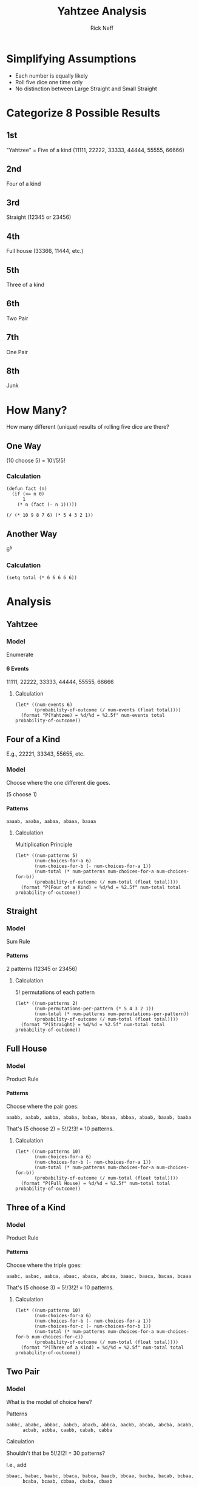 #+TITLE: Yahtzee Analysis
#+AUTHOR: Rick Neff
#+EMAIL:  NeffR@byui.edu 
#+LANGUAGE:  en
#+OPTIONS:   H:4 num:nil toc:nil \n:nil @:t ::t |:t ^:t *:t TeX:t LaTeX:t
#+STARTUP: showeverything

* Simplifying Assumptions

  - Each number is equally likely
  - Roll five dice one time only
  - No distinction between Large Straight and Small Straight

* Categorize 8 Possible Results

** 1st
  "Yahtzee" = Five of a kind (11111, 22222, 33333, 44444, 55555, 66666)
** 2nd
   Four of a kind
** 3rd
   Straight (12345 or 23456)
** 4th
   Full house (33366, 11444, etc.)
** 5th
   Three of a kind
** 6th
   Two Pair
** 7th
   One Pair
** 8th
   Junk

* How Many?

  How many different (unique) results of rolling five dice are there?

** One Way

   (10 choose 5) = 10!/5!5!

*** Calculation

#+BEGIN_SRC elisp :results silent
  (defun fact (n)
    (if (<= n 0)
        1
      (* n (fact (- n 1)))))
#+END_SRC

#+BEGIN_SRC elisp
   (/ (* 10 9 8 7 6) (* 5 4 3 2 1))
#+END_SRC

** Another Way

   6^5

*** Calculation

#+BEGIN_SRC elisp
  (setq total (* 6 6 6 6 6))
#+END_SRC

* Analysis

** Yahtzee

*** Model

    Enumerate

**** 6 Events

      11111, 22222, 33333, 44444, 55555, 66666

***** Calculation

#+BEGIN_SRC elisp
  (let* ((num-events 6)
         (probability-of-outcome (/ num-events (float total))))
    (format "P(Yahtzee) = %d/%d = %2.5f" num-events total probability-of-outcome))
#+END_SRC


** Four of a Kind

   E.g., 22221, 33343, 55655, etc.

*** Model 

   Choose where the one different die goes.

   (5 choose 1)

**** Patterns

     =aaaab, aaaba, aabaa, abaaa, baaaa=

***** Calculation

      Multiplication Principle

#+BEGIN_SRC elisp
  (let* ((num-patterns 5)
         (num-choices-for-a 6)
         (num-choices-for-b (- num-choices-for-a 1))
         (num-total (* num-patterns num-choices-for-a num-choices-for-b))
         (probability-of-outcome (/ num-total (float total))))
    (format "P(Four of a Kind) = %d/%d = %2.5f" num-total total probability-of-outcome))
#+END_SRC


** Straight

*** Model

    Sum Rule

**** Patterns

     2 patterns (12345 or 23456)

****** Calculation

       5! permutations of each pattern

#+BEGIN_SRC elisp
  (let* ((num-patterns 2)
         (num-permutations-per-pattern (* 5 4 3 2 1))
         (num-total (* num-patterns num-permutations-per-pattern))
         (probability-of-outcome (/ num-total (float total))))
    (format "P(Straight) = %d/%d = %2.5f" num-total total probability-of-outcome))
#+END_SRC


** Full House

*** Model

    Product Rule

**** Patterns

     Choose where the pair goes:

     =aaabb, aabab, aabba, ababa, babaa, bbaaa, abbaa, abaab, baaab, baaba=

     That's (5 choose 2) = 5!/2!3! = 10 patterns.

***** Calculation

#+BEGIN_SRC elisp
  (let* ((num-patterns 10)
         (num-choices-for-a 6)
         (num-choices-for-b (- num-choices-for-a 1))
         (num-total (* num-patterns num-choices-for-a num-choices-for-b))
         (probability-of-outcome (/ num-total (float total))))
    (format "P(Full House) = %d/%d = %2.5f" num-total total probability-of-outcome))
#+END_SRC


** Three of a Kind

*** Model

    Product Rule

**** Patterns

     Choose where the triple goes:

     =aaabc, aabac, aabca, abaac, abaca, abcaa, baaac, baaca, bacaa, bcaaa=

     That's (5 choose 3) = 5!/3!2! = 10 patterns.

***** Calculation

#+BEGIN_SRC elisp
  (let* ((num-patterns 10)
         (num-choices-for-a 6)
         (num-choices-for-b (- num-choices-for-a 1))
         (num-choices-for-c (- num-choices-for-b 1))
         (num-total (* num-patterns num-choices-for-a num-choices-for-b num-choices-for-c))
         (probability-of-outcome (/ num-total (float total))))
    (format "P(Three of a Kind) = %d/%d = %2.5f" num-total total probability-of-outcome))
#+END_SRC


** Two Pair

*** Model

    What is the model of choice here?

***** Patterns

      =aabbc, ababc, abbac, aabcb, abacb, abbca, aacbb, abcab, abcba, acabb,
      acbab, acbba, caabb, cabab, cabba=

***** Calculation

      Shouldn't that be 5!/2!2! = 30 patterns?

      I.e., add

      =bbaac, babac, baabc, bbaca, babca, baacb, bbcaa, bacba, bacab, bcbaa,
      bcaba, bcaab, cbbaa, cbaba, cbaab=

******* Why Not?

	Because of symmetry, 30 is twice too many!


#+BEGIN_SRC elisp
  (let* ((num-patterns (/ 30 2))
         (num-choices-for-a 6)
         (num-choices-for-b (- num-choices-for-a 1))
         (num-choices-for-c (- num-choices-for-b 1))
         (num-total (* num-patterns num-choices-for-a num-choices-for-b num-choices-for-c))
         (probability-of-outcome (/ num-total (float total))))
    (format "P(Two Pair) = %d/%d = %2.5f" num-total total probability-of-outcome))
#+END_SRC


** One Pair

*** Model

    Product Rule

**** Patterns

     Two the same, the other three different

     =aabcd=, etc.

****** Calculation

       (5 choose 2) = 5!/2!3! = 10 patterns

#+BEGIN_SRC elisp
  (let* ((num-patterns 10)
         (num-choices-for-a 6)
         (num-choices-for-b (- num-choices-for-a 1))
         (num-choices-for-c (- num-choices-for-b 1))
         (num-choices-for-d (- num-choices-for-c 1))
         (num-total (* num-patterns num-choices-for-a num-choices-for-b num-choices-for-c num-choices-for-d))
         (probability-of-outcome (/ num-total (float total))))
    (format "P(One Pair) = %d/%d = %2.5f" num-total total probability-of-outcome))
#+END_SRC

#+RESULTS:
: P(One Pair) = 3600/7776 = 0.46296


** Junk

*** Model

    - No duplicates.
    - Not a Straight.

**** Patterns

     Permutations of 12346, 12356, 12456, 13456

****** Calculation

       Each pattern has 5! permutations:

#+BEGIN_SRC elisp
  (let* ((num-patterns 4)
         (num-permutations-per-pattern (* 5 4 3 2 1))
         (num-total (* num-patterns num-permutations-per-pattern))
         (probability-of-outcome (/ num-total (float total))))
    (format "P(Junk) = %d/%d = %2.5f" num-total total probability-of-outcome))
#+END_SRC


** Tabulation

| Roll            | Probability |
|-----------------+-------------|
| Yahtzee         |     0.00077 |
| Four of a Kind  |     0.01929 |
| Straight        |     0.03086 |
| Full House      |     0.03858 |
| Three of a Kind |     0.15432 |
| Two Pair        |     0.23148 |
| One Pair        |     0.46296 |
| Junk            |     0.06172 |
|                 |             |
| SUM             |     0.99998 |

*** SUM

    0.99998 = 1 (for all practical purposes)


** Tabulation Again

| Roll            | Probability | = Exactly |
|-----------------+-------------+-----------|
| Yahtzee         |     0.00077 |    6/7776 |
| Four of a Kind  |     0.01929 |  150/7776 |
| Straight        |     0.03086 |  240/7776 |
| Full House      |     0.03858 |  300/7776 |
| Three of a Kind |     0.15432 | 1200/7776 |
| Two Pair        |     0.23148 | 1800/7776 |
| One Pair        |     0.46296 | 3600/7776 |
| Junk            |     0.06172 |  480/7776 |
|                 |             |           |
| SUM             |     0.99998 | 7776/7776 |


*** SUM

    7776/7776 = 1 (for all practical *and* theoretical purposes).

* Correct Analysis
  Google 'Twelvefold Way of Combinatorics'. Multichoosing (combinations with
  repetition) are of particular interest.

0 1 2 3 4 5 6 7 8 9
| * | * | * * | * |  = 2 3 4 4 5 = which dice
_ _ _ _ _ _ _ _ _ _  = 1 3 5 6 8 = positions of stars

  The question is: How do we convert from the 'positions of stars' (below) to
  the 'which dice' representation?

#+BEGIN_SRC elisp :results silent
 (defun generate-subsets (all-values)
   (if (null all-values)
       (list nil)
     (let ((first-element (first all-values))
           (selected-values (generate-subsets (rest all-values))))
       (append selected-values
               (mapcar (lambda (subset)
                         (cons first-element subset))
                       selected-values)))))

#+END_SRC

Here are the (10 choose 5) = 252 subsets of length 5 of the digits 0-9, which
represent the (6 multichoose 5) = (10 choose 5) = 252 ways to roll 5 dice:

#+BEGIN_SRC elisp :results code
  (setq all-subsets (generate-subsets '(0 1 2 3 4 5 6 7 8 9))
        length-five-subsets (remove-if-not (lambda (x) (= (length x) 5)) all-subsets))
#+END_SRC

#+BEGIN_SRC elisp :results silent
  (defun generate-dice-roll (subset)
    (let ((sab (make-string 10 ?|)))
      (loop for position in subset
            do (aset sab position ?*))
      (loop with num-bars = 0
            with counts = (make-vector 6 0)
            for i from 0 to 9
            do (let ((cur (aref sab i)))
                 (if (= ?| cur) (setq num-bars (1+ num-bars)))
                 (if (= ?* cur)
                     (aset counts num-bars (1+ (aref counts num-bars)))))
            finally return counts)))
#+END_SRC

#+BEGIN_SRC elisp :results output
  (loop for subset in length-five-subsets
        do (princ (format "%s --> %s\n" subset (generate-dice-roll subset))))
#+END_SRC

  The first column in the table below was generated by the above code.

  The last two columns in this table were added by hand. How would you
  write elisp to do it automatically?

| (5 6 7 8 9) --> [0 0 0 0 0 5] | 66666 | Yahtzee   |
| (4 6 7 8 9) --> [0 0 0 0 1 4] | 56666 | 4ofKind   |
| (4 5 7 8 9) --> [0 0 0 0 2 3] | 55666 | FullHouse |
| (4 5 6 8 9) --> [0 0 0 0 3 2] | 55566 | FullHouse |
| (4 5 6 7 9) --> [0 0 0 0 4 1] | 55556 | 4ofKind   |
| (4 5 6 7 8) --> [0 0 0 0 5 0] | 55555 | Yahtzee   |
| (3 6 7 8 9) --> [0 0 0 1 0 4] | 46666 | 4ofKind   |
| (3 5 7 8 9) --> [0 0 0 1 1 3] | 45666 | 3ofKind   |
| (3 5 6 8 9) --> [0 0 0 1 2 2] | 45566 | TwoPair   |
| (3 5 6 7 9) --> [0 0 0 1 3 1] | 45556 | 3ofKind   |
| (3 5 6 7 8) --> [0 0 0 1 4 0] | 45555 | 4ofKind   |
| (3 4 7 8 9) --> [0 0 0 2 0 3] | 44666 | FullHouse |
| (3 4 6 8 9) --> [0 0 0 2 1 2] | 44566 | TwoPair   |
| (3 4 6 7 9) --> [0 0 0 2 2 1] | 44556 | TwoPair   |
| (3 4 6 7 8) --> [0 0 0 2 3 0] | 44555 | FullHouse |
| (3 4 5 8 9) --> [0 0 0 3 0 2] | 44466 | FullHouse |
| (3 4 5 7 9) --> [0 0 0 3 1 1] | 44456 | 3ofKind   |
| (3 4 5 7 8) --> [0 0 0 3 2 0] | 44455 | FullHouse |
| (3 4 5 6 9) --> [0 0 0 4 0 1] | 44446 | 4ofKind   |
| (3 4 5 6 8) --> [0 0 0 4 1 0] | 44445 | 4ofKind   |
| (3 4 5 6 7) --> [0 0 0 5 0 0] | 44444 | Yahtzee   |
| (2 6 7 8 9) --> [0 0 1 0 0 4] | 36666 | 4ofKind   |
| (2 5 7 8 9) --> [0 0 1 0 1 3] | 35666 | 3ofKind   |
| (2 5 6 8 9) --> [0 0 1 0 2 2] | 35566 | TwoPair   |
| (2 5 6 7 9) --> [0 0 1 0 3 1] | 35556 | 3ofKind   |
| (2 5 6 7 8) --> [0 0 1 0 4 0] | 35555 | 4ofKind   |
| (2 4 7 8 9) --> [0 0 1 1 0 3] | 34666 | 3ofKind   |
| (2 4 6 8 9) --> [0 0 1 1 1 2] | 34566 | OnePair   |
| (2 4 6 7 9) --> [0 0 1 1 2 1] | 34556 | OnePair   |
| (2 4 6 7 8) --> [0 0 1 1 3 0] | 34555 | 3ofKind   |
| (2 4 5 8 9) --> [0 0 1 2 0 2] | 34466 | TwoPair   |
| (2 4 5 7 9) --> [0 0 1 2 1 1] | 34456 | OnePair   |
| (2 4 5 7 8) --> [0 0 1 2 2 0] | 34455 | TwoPair   |
| (2 4 5 6 9) --> [0 0 1 3 0 1] | 34446 | 3ofKind   |
| (2 4 5 6 8) --> [0 0 1 3 1 0] | 34445 | 3ofKind   |
| (2 4 5 6 7) --> [0 0 1 4 0 0] | 34444 | 4ofKind   |
| (2 3 7 8 9) --> [0 0 2 0 0 3] | 33666 | FullHouse |
| (2 3 6 8 9) --> [0 0 2 0 1 2] | 33566 | TwoPair   |
| (2 3 6 7 9) --> [0 0 2 0 2 1] | 33556 | TwoPair   |
| (2 3 6 7 8) --> [0 0 2 0 3 0] | 33555 | FullHouse |
| (2 3 5 8 9) --> [0 0 2 1 0 2] | 33466 | TwoPair   |
| (2 3 5 7 9) --> [0 0 2 1 1 1] | 33456 | OnePair   |
| (2 3 5 7 8) --> [0 0 2 1 2 0] | 33455 | TwoPair   |
| (2 3 5 6 9) --> [0 0 2 2 0 1] | 33446 | TwoPair   |
| (2 3 5 6 8) --> [0 0 2 2 1 0] | 33445 | TwoPair   |
| (2 3 5 6 7) --> [0 0 2 3 0 0] | 33444 | FullHouse |
| (2 3 4 8 9) --> [0 0 3 0 0 2] | 33366 | FullHouse |
| (2 3 4 7 9) --> [0 0 3 0 1 1] | 33356 | 3ofKind   |
| (2 3 4 7 8) --> [0 0 3 0 2 0] | 33355 | FullHouse |
| (2 3 4 6 9) --> [0 0 3 1 0 1] | 33346 | 3ofKind   |
| (2 3 4 6 8) --> [0 0 3 1 1 0] | 33345 | 3ofKind   |
| (2 3 4 6 7) --> [0 0 3 2 0 0] | 33344 | FullHouse |
| (2 3 4 5 9) --> [0 0 4 0 0 1] | 33336 | 4ofKind   |
| (2 3 4 5 8) --> [0 0 4 0 1 0] | 33335 | 4ofKind   |
| (2 3 4 5 7) --> [0 0 4 1 0 0] | 33334 | 4ofKind   |
| (2 3 4 5 6) --> [0 0 5 0 0 0] | 33333 | Yahtzee   |
| (1 6 7 8 9) --> [0 1 0 0 0 4] | 26666 | 4ofKind   |
| (1 5 7 8 9) --> [0 1 0 0 1 3] | 25666 | 3ofKind   |
| (1 5 6 8 9) --> [0 1 0 0 2 2] | 25566 | TwoPair   |
| (1 5 6 7 9) --> [0 1 0 0 3 1] | 25556 | 3ofKind   |
| (1 5 6 7 8) --> [0 1 0 0 4 0] | 25555 | 4ofKind   |
| (1 4 7 8 9) --> [0 1 0 1 0 3] | 24666 | 3ofKind   |
| (1 4 6 8 9) --> [0 1 0 1 1 2] | 24566 | OnePair   |
| (1 4 6 7 9) --> [0 1 0 1 2 1] | 24556 | OnePair   |
| (1 4 6 7 8) --> [0 1 0 1 3 0] | 24555 | 3ofKind   |
| (1 4 5 8 9) --> [0 1 0 2 0 2] | 24466 | TwoPair   |
| (1 4 5 7 9) --> [0 1 0 2 1 1] | 24456 | OnePair   |
| (1 4 5 7 8) --> [0 1 0 2 2 0] | 24455 | TwoPair   |
| (1 4 5 6 9) --> [0 1 0 3 0 1] | 24446 | 3ofKind   |
| (1 4 5 6 8) --> [0 1 0 3 1 0] | 24445 | 3ofKind   |
| (1 4 5 6 7) --> [0 1 0 4 0 0] | 24444 | 4ofKind   |
| (1 3 7 8 9) --> [0 1 1 0 0 3] | 23666 | 3ofKind   |
| (1 3 6 8 9) --> [0 1 1 0 1 2] | 23566 | OnePair   |
| (1 3 6 7 9) --> [0 1 1 0 2 1] | 23556 | OnePair   |
| (1 3 6 7 8) --> [0 1 1 0 3 0] | 23555 | 3ofKind   |
| (1 3 5 8 9) --> [0 1 1 1 0 2] | 23466 | OnePair   |
| (1 3 5 7 9) --> [0 1 1 1 1 1] | 23456 | Straight  |
| (1 3 5 7 8) --> [0 1 1 1 2 0] | 23455 | OnePair   |
| (1 3 5 6 9) --> [0 1 1 2 0 1] | 23446 | OnePair   |
| (1 3 5 6 8) --> [0 1 1 2 1 0] | 23445 | OnePair   |
| (1 3 5 6 7) --> [0 1 1 3 0 0] | 23444 | 3ofKind   |
| (1 3 4 8 9) --> [0 1 2 0 0 2] | 23366 | TwoPair   |
| (1 3 4 7 9) --> [0 1 2 0 1 1] | 23356 | OnePair   |
| (1 3 4 7 8) --> [0 1 2 0 2 0] | 23355 | TwoPair   |
| (1 3 4 6 9) --> [0 1 2 1 0 1] | 23346 | OnePair   |
| (1 3 4 6 8) --> [0 1 2 1 1 0] | 23345 | OnePair   |
| (1 3 4 6 7) --> [0 1 2 2 0 0] | 23344 | TwoPair   |
| (1 3 4 5 9) --> [0 1 3 0 0 1] | 23336 | 3ofKind   |
| (1 3 4 5 8) --> [0 1 3 0 1 0] | 23335 | 3ofKind   |
| (1 3 4 5 7) --> [0 1 3 1 0 0] | 23334 | 3ofKind   |
| (1 3 4 5 6) --> [0 1 4 0 0 0] | 23333 | 4ofKind   |
| (1 2 7 8 9) --> [0 2 0 0 0 3] | 22666 | FullHouse |
| (1 2 6 8 9) --> [0 2 0 0 1 2] | 22566 | TwoPair   |
| (1 2 6 7 9) --> [0 2 0 0 2 1] | 22556 | TwoPair   |
| (1 2 6 7 8) --> [0 2 0 0 3 0] | 22555 | FullHouse |
| (1 2 5 8 9) --> [0 2 0 1 0 2] | 22466 | TwoPair   |
| (1 2 5 7 9) --> [0 2 0 1 1 1] | 22456 | OnePair   |
| (1 2 5 7 8) --> [0 2 0 1 2 0] | 22455 | TwoPair   |
| (1 2 5 6 9) --> [0 2 0 2 0 1] | 22446 | TwoPair   |
| (1 2 5 6 8) --> [0 2 0 2 1 0] | 22445 | TwoPair   |
| (1 2 5 6 7) --> [0 2 0 3 0 0] | 22444 | FullHouse |
| (1 2 4 8 9) --> [0 2 1 0 0 2] | 22366 | TwoPair   |
| (1 2 4 7 9) --> [0 2 1 0 1 1] | 22356 | OnePair   |
| (1 2 4 7 8) --> [0 2 1 0 2 0] | 22355 | TwoPair   |
| (1 2 4 6 9) --> [0 2 1 1 0 1] | 22346 | OnePair   |
| (1 2 4 6 8) --> [0 2 1 1 1 0] | 22345 | OnePair   |
| (1 2 4 6 7) --> [0 2 1 2 0 0] | 22344 | TwoPair   |
| (1 2 4 5 9) --> [0 2 2 0 0 1] | 22336 | TwoPair   |
| (1 2 4 5 8) --> [0 2 2 0 1 0] | 22335 | TwoPair   |
| (1 2 4 5 7) --> [0 2 2 1 0 0] | 22334 | TwoPair   |
| (1 2 4 5 6) --> [0 2 3 0 0 0] | 22333 | FullHouse |
| (1 2 3 8 9) --> [0 3 0 0 0 2] | 22266 | FullHouse |
| (1 2 3 7 9) --> [0 3 0 0 1 1] | 22256 | 3ofKind   |
| (1 2 3 7 8) --> [0 3 0 0 2 0] | 22255 | FullHouse |
| (1 2 3 6 9) --> [0 3 0 1 0 1] | 22246 | 3ofKind   |
| (1 2 3 6 8) --> [0 3 0 1 1 0] | 22245 | 3ofKind   |
| (1 2 3 6 7) --> [0 3 0 2 0 0] | 22244 | FullHouse |
| (1 2 3 5 9) --> [0 3 1 0 0 1] | 22236 | 3ofKind   |
| (1 2 3 5 8) --> [0 3 1 0 1 0] | 22235 | 3ofKind   |
| (1 2 3 5 7) --> [0 3 1 1 0 0] | 22234 | 3ofKind   |
| (1 2 3 5 6) --> [0 3 2 0 0 0] | 22233 | FullHouse |
| (1 2 3 4 9) --> [0 4 0 0 0 1] | 22226 | 4ofKind   |
| (1 2 3 4 8) --> [0 4 0 0 1 0] | 22225 | 4ofKind   |
| (1 2 3 4 7) --> [0 4 0 1 0 0] | 22224 | 4ofKind   |
| (1 2 3 4 6) --> [0 4 1 0 0 0] | 22223 | 4ofKind   |
| (1 2 3 4 5) --> [0 5 0 0 0 0] | 22222 | Yahtzee   |
| (0 6 7 8 9) --> [1 0 0 0 0 4] | 16666 | 4ofKind   |
| (0 5 7 8 9) --> [1 0 0 0 1 3] | 15666 | 3ofKind   |
| (0 5 6 8 9) --> [1 0 0 0 2 2] | 15566 | TwoPair   |
| (0 5 6 7 9) --> [1 0 0 0 3 1] | 15556 | 3ofKind   |
| (0 5 6 7 8) --> [1 0 0 0 4 0] | 15555 | 4ofKind   |
| (0 4 7 8 9) --> [1 0 0 1 0 3] | 14666 | 3ofKind   |
| (0 4 6 8 9) --> [1 0 0 1 1 2] | 14566 | OnePair   |
| (0 4 6 7 9) --> [1 0 0 1 2 1] | 14556 | OnePair   |
| (0 4 6 7 8) --> [1 0 0 1 3 0] | 14555 | 3ofKind   |
| (0 4 5 8 9) --> [1 0 0 2 0 2] | 14466 | TwoPair   |
| (0 4 5 7 9) --> [1 0 0 2 1 1] | 14456 | OnePair   |
| (0 4 5 7 8) --> [1 0 0 2 2 0] | 14455 | TwoPair   |
| (0 4 5 6 9) --> [1 0 0 3 0 1] | 14446 | 3ofKind   |
| (0 4 5 6 8) --> [1 0 0 3 1 0] | 14445 | 3ofKind   |
| (0 4 5 6 7) --> [1 0 0 4 0 0] | 14444 | 4ofKind   |
| (0 3 7 8 9) --> [1 0 1 0 0 3] | 13666 | 3ofKind   |
| (0 3 6 8 9) --> [1 0 1 0 1 2] | 13566 | OnePair   |
| (0 3 6 7 9) --> [1 0 1 0 2 1] | 13556 | OnePair   |
| (0 3 6 7 8) --> [1 0 1 0 3 0] | 13555 | 3ofKind   |
| (0 3 5 8 9) --> [1 0 1 1 0 2] | 13466 | OnePair   |
| (0 3 5 7 9) --> [1 0 1 1 1 1] | 13456 | Junk      |
| (0 3 5 7 8) --> [1 0 1 1 2 0] | 13455 | OnePair   |
| (0 3 5 6 9) --> [1 0 1 2 0 1] | 13446 | OnePair   |
| (0 3 5 6 8) --> [1 0 1 2 1 0] | 13445 | OnePair   |
| (0 3 5 6 7) --> [1 0 1 3 0 0] | 13444 | 3ofKind   |
| (0 3 4 8 9) --> [1 0 2 0 0 2] | 13366 | TwoPair   |
| (0 3 4 7 9) --> [1 0 2 0 1 1] | 13356 | OnePair   |
| (0 3 4 7 8) --> [1 0 2 0 2 0] | 13355 | TwoPair   |
| (0 3 4 6 9) --> [1 0 2 1 0 1] | 13346 | OnePair   |
| (0 3 4 6 8) --> [1 0 2 1 1 0] | 13345 | OnePair   |
| (0 3 4 6 7) --> [1 0 2 2 0 0] | 13344 | TwoPair   |
| (0 3 4 5 9) --> [1 0 3 0 0 1] | 13336 | 3ofKind   |
| (0 3 4 5 8) --> [1 0 3 0 1 0] | 13335 | 3ofKind   |
| (0 3 4 5 7) --> [1 0 3 1 0 0] | 13334 | 3ofKind   |
| (0 3 4 5 6) --> [1 0 4 0 0 0] | 13333 | 4ofKind   |
| (0 2 7 8 9) --> [1 1 0 0 0 3] | 12666 | 3ofKind   |
| (0 2 6 8 9) --> [1 1 0 0 1 2] | 12566 | OnePair   |
| (0 2 6 7 9) --> [1 1 0 0 2 1] | 12556 | OnePair   |
| (0 2 6 7 8) --> [1 1 0 0 3 0] | 12555 | 3ofKind   |
| (0 2 5 8 9) --> [1 1 0 1 0 2] | 12466 | OnePair   |
| (0 2 5 7 9) --> [1 1 0 1 1 1] | 12456 | Junk      |
| (0 2 5 7 8) --> [1 1 0 1 2 0] | 12455 | OnePair   |
| (0 2 5 6 9) --> [1 1 0 2 0 1] | 12445 | OnePair   |
| (0 2 5 6 8) --> [1 1 0 2 1 0] | 12445 | OnePair   |
| (0 2 5 6 7) --> [1 1 0 3 0 0] | 12444 | 3ofKind   |
| (0 2 4 8 9) --> [1 1 1 0 0 2] | 12366 | OnePair   |
| (0 2 4 7 9) --> [1 1 1 0 1 1] | 12356 | Junk      |
| (0 2 4 7 8) --> [1 1 1 0 2 0] | 12355 | OnePair   |
| (0 2 4 6 9) --> [1 1 1 1 0 1] | 12346 | Junk      |
| (0 2 4 6 8) --> [1 1 1 1 1 0] | 12345 | Straight  |
| (0 2 4 6 7) --> [1 1 1 2 0 0] | 12344 | OnePair   |
| (0 2 4 5 9) --> [1 1 2 0 0 1] | 12336 | OnePair   |
| (0 2 4 5 8) --> [1 1 2 0 1 0] | 12335 | OnePair   |
| (0 2 4 5 7) --> [1 1 2 1 0 0] | 12334 | OnePair   |
| (0 2 4 5 6) --> [1 1 3 0 0 0] | 12333 | 3ofKind   |
| (0 2 3 8 9) --> [1 2 0 0 0 2] | 12266 | TwoPair   |
| (0 2 3 7 9) --> [1 2 0 0 1 1] | 12256 | OnePair   |
| (0 2 3 7 8) --> [1 2 0 0 2 0] | 12255 | TwoPair   |
| (0 2 3 6 9) --> [1 2 0 1 0 1] | 12246 | OnePair   |
| (0 2 3 6 8) --> [1 2 0 1 1 0] | 12245 | OnePair   |
| (0 2 3 6 7) --> [1 2 0 2 0 0] | 12244 | TwoPair   |
| (0 2 3 5 9) --> [1 2 1 0 0 1] | 12236 | OnePair   |
| (0 2 3 5 8) --> [1 2 1 0 1 0] | 12235 | OnePair   |
| (0 2 3 5 7) --> [1 2 1 1 0 0] | 12234 | OnePair   |
| (0 2 3 5 6) --> [1 2 2 0 0 0] | 12233 | TwoPair   |
| (0 2 3 4 9) --> [1 3 0 0 0 1] | 12226 | 3ofKind   |
| (0 2 3 4 8) --> [1 3 0 0 1 0] | 12225 | 3ofKind   |
| (0 2 3 4 7) --> [1 3 0 1 0 0] | 12224 | 3ofKind   |
| (0 2 3 4 6) --> [1 3 1 0 0 0] | 12223 | 3ofKind   |
| (0 2 3 4 5) --> [1 4 0 0 0 0] | 12222 | 4ofKind   |
| (0 1 7 8 9) --> [2 0 0 0 0 3] | 11666 | FullHouse |
| (0 1 6 8 9) --> [2 0 0 0 1 2] | 11566 | TwoPair   |
| (0 1 6 7 9) --> [2 0 0 0 2 1] | 11556 | TwoPair   |
| (0 1 6 7 8) --> [2 0 0 0 3 0] | 11555 | FullHouse |
| (0 1 5 8 9) --> [2 0 0 1 0 2] | 11466 | TwoPair   |
| (0 1 5 7 9) --> [2 0 0 1 1 1] | 11345 | OnePair   |
| (0 1 5 7 8) --> [2 0 0 1 2 0] | 11455 | TwoPair   |
| (0 1 5 6 9) --> [2 0 0 2 0 1] | 11446 | TwoPair   |
| (0 1 5 6 8) --> [2 0 0 2 1 0] | 11445 | TwoPair   |
| (0 1 5 6 7) --> [2 0 0 3 0 0] | 11444 | FullHouse |
| (0 1 4 8 9) --> [2 0 1 0 0 2] | 11366 | TwoPair   |
| (0 1 4 7 9) --> [2 0 1 0 1 1] | 11356 | OnePair   |
| (0 1 4 7 8) --> [2 0 1 0 2 0] | 11355 | TwoPair   |
| (0 1 4 6 9) --> [2 0 1 1 0 1] | 11346 | OnePair   |
| (0 1 4 6 8) --> [2 0 1 1 1 0] | 11345 | OnePair   |
| (0 1 4 6 7) --> [2 0 1 2 0 0] | 11344 | TwoPair   |
| (0 1 4 5 9) --> [2 0 2 0 0 1] | 11336 | TwoPair   |
| (0 1 4 5 8) --> [2 0 2 0 1 0] | 11335 | TwoPair   |
| (0 1 4 5 7) --> [2 0 2 1 0 0] | 11334 | TwoPair   |
| (0 1 4 5 6) --> [2 0 3 0 0 0] | 11333 | FullHouse |
| (0 1 3 8 9) --> [2 1 0 0 0 2] | 11266 | TwoPair   |
| (0 1 3 7 9) --> [2 1 0 0 1 1] | 11256 | OnePair   |
| (0 1 3 7 8) --> [2 1 0 0 2 0] | 11255 | TwoPair   |
| (0 1 3 6 9) --> [2 1 0 1 0 1] | 11246 | OnePair   |
| (0 1 3 6 8) --> [2 1 0 1 1 0] | 11245 | OnePair   |
| (0 1 3 6 7) --> [2 1 0 2 0 0] | 11244 | TwoPair   |
| (0 1 3 5 9) --> [2 1 1 0 0 1] | 11236 | OnePair   |
| (0 1 3 5 8) --> [2 1 1 0 1 0] | 11235 | OnePair   |
| (0 1 3 5 7) --> [2 1 1 1 0 0] | 11234 | OnePair   |
| (0 1 3 5 6) --> [2 1 2 0 0 0] | 11233 | TwoPair   |
| (0 1 3 4 9) --> [2 2 0 0 0 1] | 11226 | TwoPair   |
| (0 1 3 4 8) --> [2 2 0 0 1 0] | 11225 | TwoPair   |
| (0 1 3 4 7) --> [2 2 0 1 0 0] | 11224 | TwoPair   |
| (0 1 3 4 6) --> [2 2 1 0 0 0] | 11223 | TwoPair   |
| (0 1 3 4 5) --> [2 3 0 0 0 0] | 11222 | FullHouse |
| (0 1 2 8 9) --> [3 0 0 0 0 2] | 11166 | FullHouse |
| (0 1 2 7 9) --> [3 0 0 0 1 1] | 11156 | 3ofKind   |
| (0 1 2 7 8) --> [3 0 0 0 2 0] | 11155 | FullHouse |
| (0 1 2 6 9) --> [3 0 0 1 0 1] | 11146 | 3ofKind   |
| (0 1 2 6 8) --> [3 0 0 1 1 0] | 11145 | 3ofKind   |
| (0 1 2 6 7) --> [3 0 0 2 0 0] | 11144 | FullHouse |
| (0 1 2 5 9) --> [3 0 1 0 0 1] | 11136 | 3ofKind   |
| (0 1 2 5 8) --> [3 0 1 0 1 0] | 11135 | 3ofKind   |
| (0 1 2 5 7) --> [3 0 1 1 0 0] | 11134 | 3ofKind   |
| (0 1 2 5 6) --> [3 0 2 0 0 0] | 11133 | FullHouse |
| (0 1 2 4 9) --> [3 1 0 0 0 1] | 11126 | 3ofKind   |
| (0 1 2 4 8) --> [3 1 0 0 1 0] | 11125 | 3ofKind   |
| (0 1 2 4 7) --> [3 1 0 1 0 0] | 11124 | 3ofKind   |
| (0 1 2 4 6) --> [3 1 1 0 0 0] | 11123 | 3ofKind   |
| (0 1 2 4 5) --> [3 2 0 0 0 0] | 11122 | FullHouse |
| (0 1 2 3 9) --> [4 0 0 0 0 1] | 11116 | 4ofKind   |
| (0 1 2 3 8) --> [4 0 0 0 1 0] | 11115 | 4ofKind   |
| (0 1 2 3 7) --> [4 0 0 1 0 0] | 11114 | 4ofKind   |
| (0 1 2 3 6) --> [4 0 1 0 0 0] | 11113 | 4ofKind   |
| (0 1 2 3 5) --> [4 1 0 0 0 0] | 11112 | 4ofKind   |
| (0 1 2 3 4) --> [5 0 0 0 0 0] | 11111 | Yahtzee   |

  Now we can tabulate the correct probabilities:

| P(Yahtzee)   | = | (/  6 252.0) | = | 0.023809523809523808 |
| P(4ofKind)   | = | (/ 30 252.0) | = |  0.11904761904761904 |
| P(Straight)  | = | (/  2 252.0) | = | 0.007936507936507936 |
| P(FullHouse) | = | (/ 30 252.0) | = |  0.11904761904761904 |
| P(3ofKind)   | = | (/ 60 252.0) | = |  0.23809523809523808 |
| P(TwoPair)   | = | (/ 60 252.0) | = |  0.23809523809523808 |
| P(OnePair)   | = | (/ 60 252.0) | = |  0.23809523809523808 |
| P(Junk)      | = | (/  4 252.0) | = | 0.015873015873015872 |

